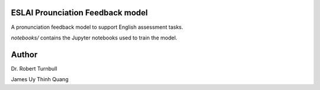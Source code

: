 ESLAI Prounciation Feedback model
========================================

A pronunciation feedback model to support English assessment tasks. 

*notebooks/* contains the Jupyter notebooks used to train the model.

Author
========================

Dr. Robert Turnbull

James Uy Thinh Quang